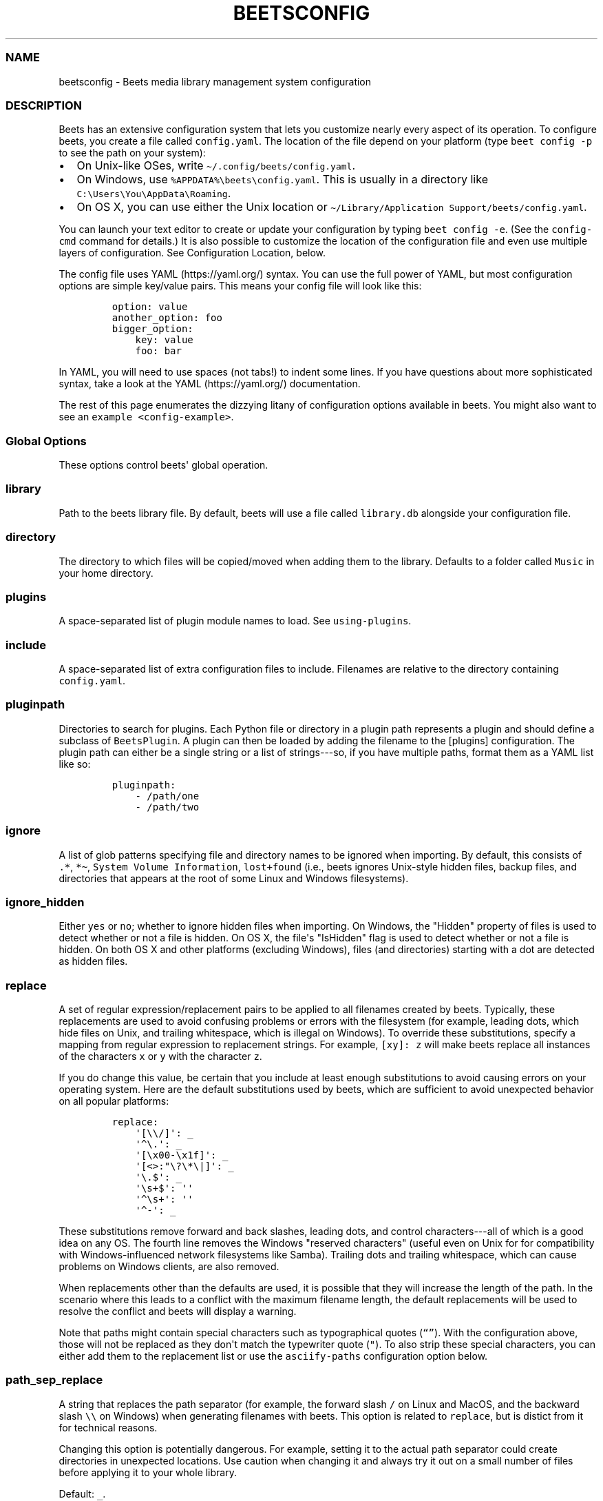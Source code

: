 .\" Automatically generated by Pandoc 2.19.2
.\"
.\" Define V font for inline verbatim, using C font in formats
.\" that render this, and otherwise B font.
.ie "\f[CB]x\f[]"x" \{\
. ftr V B
. ftr VI BI
. ftr VB B
. ftr VBI BI
.\}
.el \{\
. ftr V CR
. ftr VI CI
. ftr VB CB
. ftr VBI CBI
.\}
.TH "BEETSCONFIG" "5" "July 12, 2022" "beets 1.6.0" "User Manual"
.hy
.SS NAME
.PP
beetsconfig - Beets media library management system configuration
.SS DESCRIPTION
.PP
Beets has an extensive configuration system that lets you customize
nearly every aspect of its operation.
To configure beets, you create a file called \f[V]config.yaml\f[R].
The location of the file depend on your platform (type
\f[V]beet config -p\f[R] to see the path on your system):
.IP \[bu] 2
On Unix-like OSes, write \f[V]\[ti]/.config/beets/config.yaml\f[R].
.IP \[bu] 2
On Windows, use \f[V]%APPDATA%\[rs]beets\[rs]config.yaml\f[R].
This is usually in a directory like
\f[V]C:\[rs]Users\[rs]You\[rs]AppData\[rs]Roaming\f[R].
.IP \[bu] 2
On OS X, you can use either the Unix location or
\f[V]\[ti]/Library/Application Support/beets/config.yaml\f[R].
.PP
You can launch your text editor to create or update your configuration
by typing \f[V]beet config -e\f[R].
(See the \f[V]config-cmd\f[R] command for details.)
It is also possible to customize the location of the configuration file
and even use multiple layers of configuration.
See Configuration Location, below.
.PP
The config file uses YAML (https://yaml.org/) syntax.
You can use the full power of YAML, but most configuration options are
simple key/value pairs.
This means your config file will look like this:
.IP
.nf
\f[C]
option: value
another_option: foo
bigger_option:
    key: value
    foo: bar
\f[R]
.fi
.PP
In YAML, you will need to use spaces (not tabs!)
to indent some lines.
If you have questions about more sophisticated syntax, take a look at
the YAML (https://yaml.org/) documentation.
.PP
The rest of this page enumerates the dizzying litany of configuration
options available in beets.
You might also want to see an \f[V]example <config-example>\f[R].
.SS Global Options
.PP
These options control beets\[aq] global operation.
.SS library
.PP
Path to the beets library file.
By default, beets will use a file called \f[V]library.db\f[R] alongside
your configuration file.
.SS directory
.PP
The directory to which files will be copied/moved when adding them to
the library.
Defaults to a folder called \f[V]Music\f[R] in your home directory.
.SS plugins
.PP
A space-separated list of plugin module names to load.
See \f[V]using-plugins\f[R].
.SS include
.PP
A space-separated list of extra configuration files to include.
Filenames are relative to the directory containing
\f[V]config.yaml\f[R].
.SS pluginpath
.PP
Directories to search for plugins.
Each Python file or directory in a plugin path represents a plugin and
should define a subclass of \f[V]BeetsPlugin\f[R].
A plugin can then be loaded by adding the filename to the [plugins]
configuration.
The plugin path can either be a single string or a list of strings---so,
if you have multiple paths, format them as a YAML list like so:
.IP
.nf
\f[C]
pluginpath:
    - /path/one
    - /path/two
\f[R]
.fi
.SS ignore
.PP
A list of glob patterns specifying file and directory names to be
ignored when importing.
By default, this consists of \f[V].*\f[R], \f[V]*\[ti]\f[R],
\f[V]System Volume Information\f[R], \f[V]lost+found\f[R] (i.e., beets
ignores Unix-style hidden files, backup files, and directories that
appears at the root of some Linux and Windows filesystems).
.SS ignore_hidden
.PP
Either \f[V]yes\f[R] or \f[V]no\f[R]; whether to ignore hidden files
when importing.
On Windows, the \[dq]Hidden\[dq] property of files is used to detect
whether or not a file is hidden.
On OS X, the file\[aq]s \[dq]IsHidden\[dq] flag is used to detect
whether or not a file is hidden.
On both OS X and other platforms (excluding Windows), files (and
directories) starting with a dot are detected as hidden files.
.SS replace
.PP
A set of regular expression/replacement pairs to be applied to all
filenames created by beets.
Typically, these replacements are used to avoid confusing problems or
errors with the filesystem (for example, leading dots, which hide files
on Unix, and trailing whitespace, which is illegal on Windows).
To override these substitutions, specify a mapping from regular
expression to replacement strings.
For example, \f[V][xy]: z\f[R] will make beets replace all instances of
the characters \f[V]x\f[R] or \f[V]y\f[R] with the character
\f[V]z\f[R].
.PP
If you do change this value, be certain that you include at least enough
substitutions to avoid causing errors on your operating system.
Here are the default substitutions used by beets, which are sufficient
to avoid unexpected behavior on all popular platforms:
.IP
.nf
\f[C]
replace:
    \[aq][\[rs]\[rs]/]\[aq]: _
    \[aq]\[ha]\[rs].\[aq]: _
    \[aq][\[rs]x00-\[rs]x1f]\[aq]: _
    \[aq][<>:\[dq]\[rs]?\[rs]*\[rs]|]\[aq]: _
    \[aq]\[rs].$\[aq]: _
    \[aq]\[rs]s+$\[aq]: \[aq]\[aq]
    \[aq]\[ha]\[rs]s+\[aq]: \[aq]\[aq]
    \[aq]\[ha]-\[aq]: _
\f[R]
.fi
.PP
These substitutions remove forward and back slashes, leading dots, and
control characters---all of which is a good idea on any OS.
The fourth line removes the Windows \[dq]reserved characters\[dq]
(useful even on Unix for for compatibility with Windows-influenced
network filesystems like Samba).
Trailing dots and trailing whitespace, which can cause problems on
Windows clients, are also removed.
.PP
When replacements other than the defaults are used, it is possible that
they will increase the length of the path.
In the scenario where this leads to a conflict with the maximum filename
length, the default replacements will be used to resolve the conflict
and beets will display a warning.
.PP
Note that paths might contain special characters such as typographical
quotes (\f[V]\[lq]\[rq]\f[R]).
With the configuration above, those will not be replaced as they
don\[aq]t match the typewriter quote (\f[V]\[dq]\f[R]).
To also strip these special characters, you can either add them to the
replacement list or use the \f[V]asciify-paths\f[R] configuration option
below.
.SS path_sep_replace
.PP
A string that replaces the path separator (for example, the forward
slash \f[V]/\f[R] on Linux and MacOS, and the backward slash
\f[V]\[rs]\[rs]\f[R] on Windows) when generating filenames with beets.
This option is related to \f[V]replace\f[R], but is distict from it for
technical reasons.
.PP
Changing this option is potentially dangerous.
For example, setting it to the actual path separator could create
directories in unexpected locations.
Use caution when changing it and always try it out on a small number of
files before applying it to your whole library.
.PP
Default: \f[V]_\f[R].
.SS asciify_paths
.PP
Convert all non-ASCII characters in paths to ASCII equivalents.
.PP
For example, if your path template for singletons is
\f[V]singletons/$title\f[R] and the title of a track is
\[dq]Caf\['e]\[dq], then the track will be saved as
\f[V]singletons/Cafe.mp3\f[R].
The changes take place before applying the \f[V]replace\f[R]
configuration and are roughly equivalent to wrapping all your path
templates in the \f[V]%asciify{}\f[R]
\f[V]template function <template-functions>\f[R].
.PP
This uses the unidecode module (https://pypi.org/project/Unidecode)
which is language agnostic, so some characters may be transliterated
from a different language than expected.
For example, Japanese kanji will usually use their Chinese readings.
.PP
Default: \f[V]no\f[R].
.SS art_filename
.PP
When importing album art, the name of the file (without extension) where
the cover art image should be placed.
This is a template string, so you can use any of the syntax available to
\f[V]/reference/pathformat\f[R].
Defaults to \f[V]cover\f[R] (i.e., images will be named
\f[V]cover.jpg\f[R] or \f[V]cover.png\f[R] and placed in the album\[aq]s
directory).
.SS threaded
.PP
Either \f[V]yes\f[R] or \f[V]no\f[R], indicating whether the autotagger
should use multiple threads.
This makes things substantially faster by overlapping work: for example,
it can copy files for one album in parallel with looking up data in
MusicBrainz for a different album.
You may want to disable this when debugging problems with the
autotagger.
Defaults to \f[V]yes\f[R].
.SS format_item[]
.PP
Format to use when listing \f[I]individual items\f[R] with the
\f[V]list-cmd\f[R] command and other commands that need to print out
items.
Defaults to \f[V]$artist - $album - $title\f[R].
The \f[V]-f\f[R] command-line option overrides this setting.
.PP
It used to be named [list_format_item].
.SS format_album[]
.PP
Format to use when listing \f[I]albums\f[R] with \f[V]list-cmd\f[R] and
other commands.
Defaults to \f[V]$albumartist - $album\f[R].
The \f[V]-f\f[R] command-line option overrides this setting.
.PP
It used to be named [list_format_album].
.SS sort_item
.PP
Default sort order to use when fetching items from the database.
Defaults to \f[V]artist+ album+ disc+ track+\f[R].
Explicit sort orders override this default.
.SS sort_album
.PP
Default sort order to use when fetching albums from the database.
Defaults to \f[V]albumartist+ album+\f[R].
Explicit sort orders override this default.
.SS sort_case_insensitive
.PP
Either \f[V]yes\f[R] or \f[V]no\f[R], indicating whether the case should
be ignored when sorting lexicographic fields.
When set to \f[V]no\f[R], lower-case values will be placed after
upper-case values (e.g., \f[I]Bar Qux foo\f[R]), while \f[V]yes\f[R]
would result in the more expected \f[I]Bar foo Qux\f[R].
Default: \f[V]yes\f[R].
.SS original_date
.PP
Either \f[V]yes\f[R] or \f[V]no\f[R], indicating whether matched albums
should have their \f[V]year\f[R], \f[V]month\f[R], and \f[V]day\f[R]
fields set to the release date of the \f[I]original\f[R] version of an
album rather than the selected version of the release.
That is, if this option is turned on, then \f[V]year\f[R] will always
equal \f[V]original_year\f[R] and so on.
Default: \f[V]no\f[R].
.SS artist_credit
.PP
Either \f[V]yes\f[R] or \f[V]no\f[R], indicating whether matched tracks
and albums should use the artist credit, rather than the artist.
That is, if this option is turned on, then \f[V]artist\f[R] will contain
the artist as credited on the release.
.SS per_disc_numbering
.PP
A boolean controlling the track numbering style on multi-disc releases.
By default (\f[V]per_disc_numbering: no\f[R]), tracks are numbered
per-release, so the first track on the second disc has track number N+1
where N is the number of tracks on the first disc.
If this \f[V]per_disc_numbering\f[R] is enabled, then the first
(non-pregap) track on each disc always has track number 1.
.PP
If you enable \f[V]per_disc_numbering\f[R], you will likely want to
change your \f[V]path-format-config\f[R] also to include \f[V]$disc\f[R]
before \f[V]$track\f[R] to make filenames sort correctly in album
directories.
For example, you might want to use a path format like this:
.IP
.nf
\f[C]
paths:
    default: $albumartist/$album%aunique{}/$disc-$track $title
\f[R]
.fi
.PP
When this option is off (the default), even \[dq]pregap\[dq] hidden
tracks are numbered from one, not zero, so other track numbers may
appear to be bumped up by one.
When it is on, the pregap track for each disc can be numbered zero.
.SS aunique
.PP
These options are used to generate a string that is guaranteed to be
unique among all albums in the library who share the same set of keys.
.PP
The defaults look like this:
.IP
.nf
\f[C]
aunique:
    keys: albumartist album
    disambiguators: albumtype year label catalognum albumdisambig releasegroupdisambig
    bracket: \[aq][]\[aq]
\f[R]
.fi
.PP
See \f[V]aunique\f[R] for more details.
.SS terminal_encoding
.PP
The text encoding, as known to
Python (https://docs.python.org/2/library/codecs.html#standard-encodings),
to use for messages printed to the standard output.
It\[aq]s also used to read messages from the standard input.
By default, this is determined automatically from the locale environment
variables.
.SS clutter
.PP
When beets imports all the files in a directory, it tries to remove the
directory if it\[aq]s empty.
A directory is considered empty if it only contains files whose names
match the glob patterns in [clutter], which should be a list of strings.
The default list consists of \[dq]Thumbs.DB\[dq] and
\[dq].DS_Store\[dq].
.PP
The importer only removes recursively searched subdirectories---the
top-level directory you specify on the command line is never deleted.
.SS max_filename_length
.PP
Set the maximum number of characters in a filename, after which names
will be truncated.
By default, beets tries to ask the filesystem for the correct maximum.
.SS id3v23
.PP
By default, beets writes MP3 tags using the ID3v2.4 standard, the latest
version of ID3.
Enable this option to instead use the older ID3v2.3 standard, which is
preferred by certain older software such as Windows Media Player.
.SS va_name
.PP
Sets the albumartist for various-artist compilations.
Defaults to \f[V]\[aq]Various Artists\[aq]\f[R] (the MusicBrainz
standard).
Affects other sources, such as \f[V]/plugins/discogs\f[R], too.
.SS UI Options
.PP
The options that allow for customization of the visual appearance of the
console interface.
.PP
These options are available in this section:
.SS color
.PP
Either \f[V]yes\f[R] or \f[V]no\f[R]; whether to use color in console
output (currently only in the \f[V]import\f[R] command).
Turn this off if your terminal doesn\[aq]t support ANSI colors.
.PP
The [color] option was previously a top-level configuration.
This is still respected, but a deprecation message will be shown until
your top-level [color] configuration has been nested under [ui].
.SS colors
.PP
The colors that are used throughout the user interface.
These are only used if the \f[V]color\f[R] option is set to
\f[V]yes\f[R].
For example, you might have a section in your configuration file that
looks like this:
.IP
.nf
\f[C]
ui:
    color: yes
    colors:
        text_success: green
        text_warning: yellow
        text_error: red
        text_highlight: red
        text_highlight_minor: lightgray
        action_default: turquoise
        action: blue
\f[R]
.fi
.PP
Available colors: black, darkred, darkgreen, brown (darkyellow),
darkblue, purple (darkmagenta), teal (darkcyan), lightgray, darkgray,
red, green, yellow, blue, fuchsia (magenta), turquoise (cyan), white
.SS Importer Options
.PP
The options that control the \f[V]import-cmd\f[R] command are indented
under the \f[V]import:\f[R] key.
For example, you might have a section in your configuration file that
looks like this:
.IP
.nf
\f[C]
import:
    write: yes
    copy: yes
    resume: no
\f[R]
.fi
.PP
These options are available in this section:
.SS write
.PP
Either \f[V]yes\f[R] or \f[V]no\f[R], controlling whether metadata
(e.g., ID3) tags are written to files when using \f[V]beet import\f[R].
Defaults to \f[V]yes\f[R].
The \f[V]-w\f[R] and \f[V]-W\f[R] command-line options override this
setting.
.SS copy
.PP
Either \f[V]yes\f[R] or \f[V]no\f[R], indicating whether to
\f[B]copy\f[R] files into the library directory when using
\f[V]beet import\f[R].
Defaults to \f[V]yes\f[R].
Can be overridden with the \f[V]-c\f[R] and \f[V]-C\f[R] command-line
options.
.PP
The option is ignored if \f[V]move\f[R] is enabled (i.e., beets can move
or copy files but it doesn\[aq]t make sense to do both).
.SS move
.PP
Either \f[V]yes\f[R] or \f[V]no\f[R], indicating whether to
\f[B]move\f[R] files into the library directory when using
\f[V]beet import\f[R].
Defaults to \f[V]no\f[R].
.PP
The effect is similar to the \f[V]copy\f[R] option but you end up with
only one copy of the imported file.
(\[dq]Moving\[dq] works even across filesystems; if necessary, beets
will copy and then delete when a simple rename is impossible.)
Moving files can be risky---it\[aq]s a good idea to keep a backup in
case beets doesn\[aq]t do what you expect with your files.
.PP
This option \f[I]overrides\f[R] \f[V]copy\f[R], so enabling it will
always move (and not copy) files.
The \f[V]-c\f[R] switch to the \f[V]beet import\f[R] command, however,
still takes precedence.
.SS link
.PP
Either \f[V]yes\f[R] or \f[V]no\f[R], indicating whether to use symbolic
links instead of moving or copying files.
(It conflicts with the \f[V]move\f[R], \f[V]copy\f[R] and
\f[V]hardlink\f[R] options.)
Defaults to \f[V]no\f[R].
.PP
This option only works on platforms that support symbolic links: i.e.,
Unixes.
It will fail on Windows.
.PP
It\[aq]s likely that you\[aq]ll also want to set \f[V]write\f[R] to
\f[V]no\f[R] if you use this option to preserve the metadata on the
linked files.
.SS hardlink
.PP
Either \f[V]yes\f[R] or \f[V]no\f[R], indicating whether to use hard
links instead of moving, copying, or symlinking files.
(It conflicts with the \f[V]move\f[R], \f[V]copy\f[R], and
\f[V]link\f[R] options.)
Defaults to \f[V]no\f[R].
.PP
As with symbolic links (see \f[V]link\f[R], above), this will not work
on Windows and you will want to set \f[V]write\f[R] to \f[V]no\f[R].
Otherwise, metadata on the original file will be modified.
.SS reflink
.PP
Either \f[V]yes\f[R], \f[V]no\f[R], or \f[V]auto\f[R], indicating
whether to use copy-on-write file
clones (https://blogs.oracle.com/otn/save-disk-space-on-linux-by-cloning-files-on-btrfs-and-ocfs2)
(a.k.a.
\[dq]reflinks\[dq]) instead of copying or moving files.
The \f[V]auto\f[R] option uses reflinks when possible and falls back to
plain copying when necessary.
Defaults to \f[V]no\f[R].
.PP
This kind of clone is only available on certain filesystems: for
example, btrfs and APFS.
For more details on filesystem support, see the
pyreflink (https://reflink.readthedocs.io/en/latest/) documentation.
Note that you need to install \f[V]pyreflink\f[R], either through
\f[V]python -m pip install beets[reflink]\f[R] or
\f[V]python -m pip install reflink\f[R].
.PP
The option is ignored if \f[V]move\f[R] is enabled (i.e., beets can move
or copy files but it doesn\[aq]t make sense to do both).
.SS resume
.PP
Either \f[V]yes\f[R], \f[V]no\f[R], or \f[V]ask\f[R].
Controls whether interrupted imports should be resumed.
\[dq]Yes\[dq] means that imports are always resumed when possible;
\[dq]no\[dq] means resuming is disabled entirely; \[dq]ask\[dq] (the
default) means that the user should be prompted when resuming is
possible.
The \f[V]-p\f[R] and \f[V]-P\f[R] flags correspond to the \[dq]yes\[dq]
and \[dq]no\[dq] settings and override this option.
.SS incremental
.PP
Either \f[V]yes\f[R] or \f[V]no\f[R], controlling whether imported
directories are recorded and whether these recorded directories are
skipped.
This corresponds to the \f[V]-i\f[R] flag to \f[V]beet import\f[R].
.SS incremental_skip_later
.PP
Either \f[V]yes\f[R] or \f[V]no\f[R], controlling whether skipped
directories are recorded in the incremental list.
When set to \f[V]yes\f[R], skipped directories won\[aq]t be recorded,
and beets will try to import them again later.
When set to \f[V]no\f[R], skipped directories will be recorded, and
skipped later.
Defaults to \f[V]no\f[R].
.SS from_scratch
.PP
Either \f[V]yes\f[R] or \f[V]no\f[R] (default), controlling whether
existing metadata is discarded when a match is applied.
This corresponds to the \f[V]--from_scratch\f[R] flag to
\f[V]beet import\f[R].
.SS quiet
.PP
Either \f[V]yes\f[R] or \f[V]no\f[R] (default), controlling whether to
ask for a manual decision from the user when the importer is unsure how
to proceed.
This corresponds to the \f[V]--quiet\f[R] flag to \f[V]beet import\f[R].
.SS quiet_fallback
.PP
Either \f[V]skip\f[R] (default) or \f[V]asis\f[R], specifying what
should happen in quiet mode (see the \f[V]-q\f[R] flag to
\f[V]import\f[R], above) when there is no strong recommendation.
.SS none_rec_action
.PP
Either \f[V]ask\f[R] (default), \f[V]asis\f[R] or \f[V]skip\f[R].
Specifies what should happen during an interactive import session when
there is no recommendation.
Useful when you are only interested in processing medium and strong
recommendations interactively.
.SS timid
.PP
Either \f[V]yes\f[R] or \f[V]no\f[R], controlling whether the importer
runs in \f[I]timid\f[R] mode, in which it asks for confirmation on every
autotagging match, even the ones that seem very close.
Defaults to \f[V]no\f[R].
The \f[V]-t\f[R] command-line flag controls the same setting.
.SS log
.PP
Specifies a filename where the importer\[aq]s log should be kept.
By default, no log is written.
This can be overridden with the \f[V]-l\f[R] flag to \f[V]import\f[R].
.SS default_action
.PP
One of \f[V]apply\f[R], \f[V]skip\f[R], \f[V]asis\f[R], or
\f[V]none\f[R], indicating which option should be the \f[I]default\f[R]
when selecting an action for a given match.
This is the action that will be taken when you type return without an
option letter.
The default is \f[V]apply\f[R].
.SS languages
.PP
A list of locale names to search for preferred aliases.
For example, setting this to \f[V]en\f[R] uses the transliterated artist
name \[dq]Pyotr Ilyich Tchaikovsky\[dq] instead of the Cyrillic script
for the composer\[aq]s name when tagging from MusicBrainz.
You can use a space-separated list of language abbreviations, like
\f[V]en jp es\f[R], to specify a preference order.
Defaults to an empty list, meaning that no language is preferred.
.SS detail
.PP
Whether the importer UI should show detailed information about each
match it finds.
When enabled, this mode prints out the title of every track, regardless
of whether it matches the original metadata.
(The default behavior only shows changes.)
Default: \f[V]no\f[R].
.SS group_albums
.PP
By default, the beets importer groups tracks into albums based on the
directories they reside in.
This option instead uses files\[aq] metadata to partition albums.
Enable this option if you have directories that contain tracks from many
albums mixed together.
.PP
The \f[V]--group-albums\f[R] or \f[V]-g\f[R] option to the
\f[V]import-cmd\f[R] command is equivalent, and the \f[I]G\f[R]
interactive option invokes the same workflow.
.PP
Default: \f[V]no\f[R].
.SS autotag
.PP
By default, the beets importer always attempts to autotag new music.
If most of your collection consists of obscure music, you may be
interested in disabling autotagging by setting this option to
\f[V]no\f[R].
(You can re-enable it with the \f[V]-a\f[R] flag to the
\f[V]import-cmd\f[R] command.)
.PP
Default: \f[V]yes\f[R].
.SS duplicate_action
.PP
Either \f[V]skip\f[R], \f[V]keep\f[R], \f[V]remove\f[R], \f[V]merge\f[R]
or \f[V]ask\f[R].
Controls how duplicates are treated in import task.
\[dq]skip\[dq] means that new item(album or track) will be skipped;
\[dq]keep\[dq] means keep both old and new items; \[dq]remove\[dq] means
remove old item; \[dq]merge\[dq] means merge into one album;
\[dq]ask\[dq] means the user should be prompted for the action each
time.
The default is \f[V]ask\f[R].
.SS bell
.PP
Ring the terminal bell to get your attention when the importer needs
your input.
.PP
Default: \f[V]no\f[R].
.SS set_fields
.PP
A dictionary indicating fields to set to values for newly imported
music.
Here\[aq]s an example:
.IP
.nf
\f[C]
set_fields:
    genre: \[aq]To Listen\[aq]
    collection: \[aq]Unordered\[aq]
\f[R]
.fi
.PP
Other field/value pairs supplied via the \f[V]--set\f[R] option on the
command-line override any settings here for fields with the same name.
.PP
Fields are set on both the album and each individual track of the album.
Fields are persisted to the media files of each track.
.PP
Default: \f[V]{}\f[R] (empty).
.SS MusicBrainz Options
.PP
You can instruct beets to use your own MusicBrainz
database (https://musicbrainz.org/doc/MusicBrainz_Server/Setup) instead
of the main server (https://musicbrainz.org/).
Use the \f[V]host\f[R], \f[V]https\f[R] and \f[V]ratelimit\f[R] options
under a \f[V]musicbrainz:\f[R] header, like so:
.IP
.nf
\f[C]
musicbrainz:
    host: localhost:5000
    https: no
    ratelimit: 100
\f[R]
.fi
.PP
The \f[V]host\f[R] key, of course, controls the Web server hostname (and
port, optionally) that will be contacted by beets (default:
musicbrainz.org).
The \f[V]https\f[R] key makes the client use HTTPS instead of HTTP.
This setting applies only to custom servers.
The official MusicBrainz server always uses HTTPS.
(Default: no.)
The server must have search indices enabled (see Building search
indexes (https://musicbrainz.org/doc/Development/Search_server_setup)).
.PP
The \f[V]ratelimit\f[R] option, an integer, controls the number of Web
service requests per second (default: 1).
\f[B]Do not change the rate limit setting\f[R] if you\[aq]re using the
main MusicBrainz server---on this public server, you\[aq]re
limited (https://musicbrainz.org/doc/XML_Web_Service/Rate_Limiting) to
one request per second.
.SS enabled
.PP
This option allows you to disable using MusicBrainz as a metadata
source.
This applies if you use plugins that fetch data from alternative sources
and should make the import process quicker.
.PP
Default: \f[V]yes\f[R].
.SS searchlimit
.PP
The number of matches returned when sending search queries to the
MusicBrainz server.
.PP
Default: \f[V]5\f[R].
.SS extra_tags
.PP
By default, beets will use only the artist, album, and track count to
query MusicBrainz.
Additional tags to be queried can be supplied with the
\f[V]extra_tags\f[R] setting.
For example:
.IP
.nf
\f[C]
musicbrainz:
    extra_tags: [year, catalognum, country, media, label]
\f[R]
.fi
.PP
This setting should improve the autotagger results if the metadata with
the given tags match the metadata returned by MusicBrainz.
.PP
Note that the only tags supported by this setting are the ones listed in
the above example.
.PP
Default: \f[V][]\f[R]
.SS genres
.PP
Use MusicBrainz genre tags to populate (and replace if it\[aq]s already
set) the \f[V]genre\f[R] tag.
This will make it a list of all the genres tagged for the release and
the release-group on MusicBrainz, separated by \[dq]; \[dq] and sorted
by the total number of votes.
Default: \f[V]no\f[R]
.SS Autotagger Matching Options
.PP
You can configure some aspects of the logic beets uses when
automatically matching MusicBrainz results under the \f[V]match:\f[R]
section.
To control how \f[I]tolerant\f[R] the autotagger is of differences, use
the \f[V]strong_rec_thresh\f[R] option, which reflects the distance
threshold below which beets will make a \[dq]strong recommendation\[dq]
that the metadata be used.
Strong recommendations are accepted automatically (except in
\[dq]timid\[dq] mode), so you can use this to make beets ask your
opinion more or less often.
.PP
The threshold is a \f[I]distance\f[R] value between 0.0 and 1.0, so you
can think of it as the opposite of a \f[I]similarity\f[R] value.
For example, if you want to automatically accept any matches above 90%
similarity, use:
.IP
.nf
\f[C]
match:
    strong_rec_thresh: 0.10
\f[R]
.fi
.PP
The default strong recommendation threshold is 0.04.
.PP
The \f[V]medium_rec_thresh\f[R] and \f[V]rec_gap_thresh\f[R] options
work similarly.
When a match is below the \f[I]medium\f[R] recommendation threshold or
the distance between it and the next-best match is above the
\f[I]gap\f[R] threshold, the importer will suggest that match but not
automatically confirm it.
Otherwise, you\[aq]ll see a list of options to choose from.
.SS max_rec
.PP
As mentioned above, autotagger matches have \f[I]recommendations\f[R]
that control how the UI behaves for a certain quality of match.
The recommendation for a certain match is based on the overall distance
calculation.
But you can also control the recommendation when a specific distance
penalty is applied by defining \f[I]maximum\f[R] recommendations for
each field:
.PP
To define maxima, use keys under \f[V]max_rec:\f[R] in the
\f[V]match\f[R] section.
The defaults are \[dq]medium\[dq] for missing and unmatched tracks and
\[dq]strong\[dq] (i.e., no maximum) for everything else:
.IP
.nf
\f[C]
match:
    max_rec:
        missing_tracks: medium
        unmatched_tracks: medium
\f[R]
.fi
.PP
If a recommendation is higher than the configured maximum and the
indicated penalty is applied, the recommendation is downgraded.
The setting for each field can be one of \f[V]none\f[R], \f[V]low\f[R],
\f[V]medium\f[R] or \f[V]strong\f[R].
When the maximum recommendation is \f[V]strong\f[R], no
\[dq]downgrading\[dq] occurs.
The available penalty names here are:
.IP \[bu] 2
source
.IP \[bu] 2
artist
.IP \[bu] 2
album
.IP \[bu] 2
media
.IP \[bu] 2
mediums
.IP \[bu] 2
year
.IP \[bu] 2
country
.IP \[bu] 2
label
.IP \[bu] 2
catalognum
.IP \[bu] 2
albumdisambig
.IP \[bu] 2
album_id
.IP \[bu] 2
tracks
.IP \[bu] 2
missing_tracks
.IP \[bu] 2
unmatched_tracks
.IP \[bu] 2
track_title
.IP \[bu] 2
track_artist
.IP \[bu] 2
track_index
.IP \[bu] 2
track_length
.IP \[bu] 2
track_id
.SS preferred
.PP
In addition to comparing the tagged metadata with the match metadata for
similarity, you can also specify an ordered list of preferred countries
and media types.
.PP
A distance penalty will be applied if the country or media type from the
match metadata doesn\[aq]t match.
The specified values are preferred in descending order (i.e., the first
item will be most preferred).
Each item may be a regular expression, and will be matched case
insensitively.
The number of media will be stripped when matching preferred media (e.g.
\[dq]2x\[dq] in \[dq]2xCD\[dq]).
.PP
You can also tell the autotagger to prefer matches that have a release
year closest to the original year for an album.
.PP
Here\[aq]s an example:
.IP
.nf
\f[C]
match:
    preferred:
        countries: [\[aq]US\[aq], \[aq]GB|UK\[aq]]
        media: [\[aq]CD\[aq], \[aq]Digital Media|File\[aq]]
        original_year: yes
\f[R]
.fi
.PP
By default, none of these options are enabled.
.SS ignored
.PP
You can completely avoid matches that have certain penalties applied by
adding the penalty name to the \f[V]ignored\f[R] setting:
.IP
.nf
\f[C]
match:
    ignored: missing_tracks unmatched_tracks
\f[R]
.fi
.PP
The available penalties are the same as those for the \f[V]max_rec\f[R]
setting.
.PP
For example, setting \f[V]ignored: missing_tracks\f[R] will skip any
album matches where your audio files are missing some of the tracks.
The importer will not attempt to display these matches.
It does not ignore the fact that the album is missing tracks, which
would allow these matches to apply more easily.
To do that, you\[aq]ll want to adjust the penalty for missing tracks.
.SS required
.PP
You can avoid matches that lack certain required information.
Add the tags you want to enforce to the \f[V]required\f[R] setting:
.IP
.nf
\f[C]
match:
    required: year label catalognum country
\f[R]
.fi
.PP
No tags are required by default.
.SS ignored_media
.PP
A list of media (i.e., formats) in metadata databases to ignore when
matching music.
You can use this to ignore all media that usually contain video instead
of audio, for example:
.IP
.nf
\f[C]
match:
    ignored_media: [\[aq]Data CD\[aq], \[aq]DVD\[aq], \[aq]DVD-Video\[aq], \[aq]Blu-ray\[aq], \[aq]HD-DVD\[aq],
                    \[aq]VCD\[aq], \[aq]SVCD\[aq], \[aq]UMD\[aq], \[aq]VHS\[aq]]
\f[R]
.fi
.PP
No formats are ignored by default.
.SS ignore_data_tracks
.PP
By default, audio files contained in data tracks within a release are
included in the album\[aq]s tracklist.
If you want them to be included, set it \f[V]no\f[R].
.PP
Default: \f[V]yes\f[R].
.SS ignore_video_tracks
.PP
By default, video tracks within a release will be ignored.
If you want them to be included (for example if you would like to track
the audio-only versions of the video tracks), set it to \f[V]no\f[R].
.PP
Default: \f[V]yes\f[R].
.SS Path Format Configuration
.PP
You can also configure the directory hierarchy beets uses to store
music.
These settings appear under the \f[V]paths:\f[R] key.
Each string is a template string that can refer to metadata fields like
\f[V]$artist\f[R] or \f[V]$title\f[R].
The filename extension is added automatically.
At the moment, you can specify three special paths: \f[V]default\f[R]
for most releases, \f[V]comp\f[R] for \[dq]various artist\[dq] releases
with no dominant artist, and \f[V]singleton\f[R] for non-album tracks.
The defaults look like this:
.IP
.nf
\f[C]
paths:
    default: $albumartist/$album%aunique{}/$track $title
    singleton: Non-Album/$artist/$title
    comp: Compilations/$album%aunique{}/$track $title
\f[R]
.fi
.PP
Note the use of \f[V]$albumartist\f[R] instead of \f[V]$artist\f[R];
this ensures that albums will be well-organized.
For more about these format strings, see \f[V]pathformat\f[R].
The \f[V]aunique{}\f[R] function ensures that identically-named albums
are placed in different directories; see \f[V]aunique\f[R] for details.
.PP
In addition to \f[V]default\f[R], \f[V]comp\f[R], and
\f[V]singleton\f[R], you can condition path queries based on beets
queries (see \f[V]/reference/query\f[R]).
This means that a config file like this:
.IP
.nf
\f[C]
paths:
    albumtype:soundtrack: Soundtracks/$album/$track $title
\f[R]
.fi
.PP
will place soundtrack albums in a separate directory.
The queries are tested in the order they appear in the configuration
file, meaning that if an item matches multiple queries, beets will use
the path format for the \f[I]first\f[R] matching query.
.PP
Note that the special \f[V]singleton\f[R] and \f[V]comp\f[R] path format
conditions are, in fact, just shorthand for the explicit queries
\f[V]singleton:true\f[R] and \f[V]comp:true\f[R].
In contrast, \f[V]default\f[R] is special and has no query equivalent:
the \f[V]default\f[R] format is only used if no queries match.
.SS Configuration Location
.PP
The beets configuration file is usually located in a standard location
that depends on your OS, but there are a couple of ways you can tell
beets where to look.
.SS Environment Variable
.PP
First, you can set the \f[V]BEETSDIR\f[R] environment variable to a
directory containing a \f[V]config.yaml\f[R] file.
This replaces your configuration in the default location.
This also affects where auxiliary files, like the library database, are
stored by default (that\[aq]s where relative paths are resolved to).
This environment variable is useful if you need to manage multiple beets
libraries with separate configurations.
.SS Command-Line Option
.PP
Alternatively, you can use the \f[V]--config\f[R] command-line option to
indicate a YAML file containing options that will then be merged with
your existing options (from \f[V]BEETSDIR\f[R] or the default
locations).
This is useful if you want to keep your configuration mostly the same
but modify a few options as a batch.
For example, you might have different strategies for importing files,
each with a different set of importer options.
.SS Default Location
.PP
In the absence of a \f[V]BEETSDIR\f[R] variable, beets searches a few
places for your configuration, depending on the platform:
.IP \[bu] 2
On Unix platforms, including OS X:\f[V]\[ti]/.config/beets\f[R] and then
\f[V]$XDG_CONFIG_DIR/beets\f[R], if the environment variable is set.
.IP \[bu] 2
On OS X, we also search
\f[V]\[ti]/Library/Application Support/beets\f[R] before the Unixy
locations.
.IP \[bu] 2
On Windows: \f[V]\[ti]\[rs]AppData\[rs]Roaming\[rs]beets\f[R], and then
\f[V]%APPDATA%\[rs]beets\f[R], if the environment variable is set.
.PP
Beets uses the first directory in your platform\[aq]s list that contains
\f[V]config.yaml\f[R].
If no config file exists, the last path in the list is used.
.SS Example
.PP
Here\[aq]s an example file:
.IP
.nf
\f[C]
directory: /var/mp3
import:
    copy: yes
    write: yes
    log: beetslog.txt
art_filename: albumart
plugins: bpd
pluginpath: \[ti]/beets/myplugins
ui:
    color: yes

paths:
    default: $genre/$albumartist/$album/$track $title
    singleton: Singletons/$artist - $title
    comp: $genre/$album/$track $title
    albumtype:soundtrack: Soundtracks/$album/$track $title
\f[R]
.fi
.SH Path Formats
.PP
The \f[V]paths:\f[R] section of the config file (see \f[V]config\f[R])
lets you specify the directory and file naming scheme for your music
library.
Templates substitute symbols like \f[V]$title\f[R] (any field value
prefixed by \f[V]$\f[R]) with the appropriate value from the track\[aq]s
metadata.
Beets adds the filename extension automatically.
.PP
For example, consider this path format string:
\f[V]$albumartist/$album/$track $title\f[R]
.PP
Here are some paths this format will generate:
.IP \[bu] 2
\f[V]Yeah Yeah Yeahs/It\[aq]s Blitz!/01 Zero.mp3\f[R]
.IP \[bu] 2
\f[V]Spank Rock/YoYoYoYoYo/11 Competition.mp3\f[R]
.IP \[bu] 2
\f[V]The Magnetic Fields/Realism/01 You Must Be Out of Your Mind.mp3\f[R]
.PP
Because \f[V]$\f[R] is used to delineate a field reference, you can use
\f[V]$$\f[R] to emit a dollars sign.
As with Python template
strings (https://docs.python.org/library/string.html#template-strings),
\f[V]${title}\f[R] is equivalent to \f[V]$title\f[R]; you can use this
if you need to separate a field name from the text that follows it.
.SS A Note About Artists
.PP
Note that in path formats, you almost certainly want to use
\f[V]$albumartist\f[R] and not \f[V]$artist\f[R].
The latter refers to the \[dq]track artist\[dq] when it is present,
which means that albums that have tracks from different artists on them
(like Stop Making
Sense (https://musicbrainz.org/release/798dcaab-0f1a-4f02-a9cb-61d5b0ddfd36.html),
for example) will be placed into different folders!
Continuing with the Stop Making Sense example, you\[aq]ll end up with
most of the tracks in a \[dq]Talking Heads\[dq] directory and one in a
\[dq]Tom Tom Club\[dq] directory.
You probably don\[aq]t want that!
So use \f[V]$albumartist\f[R].
.PP
As a convenience, however, beets allows \f[V]$albumartist\f[R] to fall
back to the value for \f[V]$artist\f[R] and vice-versa if one tag is
present but the other is not.
.SS Template Functions
.PP
Beets path formats also support \f[I]function calls\f[R], which can be
used to transform text and perform logical manipulations.
The syntax for function calls is like this: \f[V]%func{arg,arg}\f[R].
For example, the \f[V]upper\f[R] function makes its argument upper-case,
so \f[V]%upper{beets rocks}\f[R] will be replaced with
\f[V]BEETS ROCKS\f[R].
You can, of course, nest function calls and place variable references in
function arguments, so \f[V]%upper{$artist}\f[R] becomes the upper-case
version of the track\[aq]s artists.
.PP
These functions are built in to beets:
.IP \[bu] 2
\f[V]%lower{text}\f[R]: Convert \f[V]text\f[R] to lowercase.
.IP \[bu] 2
\f[V]%upper{text}\f[R]: Convert \f[V]text\f[R] to UPPERCASE.
.IP \[bu] 2
\f[V]%title{text}\f[R]: Convert \f[V]text\f[R] to Title Case.
.IP \[bu] 2
\f[V]%left{text,n}\f[R]: Return the first \f[V]n\f[R] characters of
\f[V]text\f[R].
.IP \[bu] 2
\f[V]%right{text,n}\f[R]: Return the last \f[V]n\f[R] characters of
\f[V]text\f[R].
.IP \[bu] 2
\f[V]%if{condition,text}\f[R] or
\f[V]%if{condition,truetext,falsetext}\f[R]: If \f[V]condition\f[R] is
nonempty (or nonzero, if it\[aq]s a number), then returns the second
argument.
Otherwise, returns the third argument if specified (or nothing if
\f[V]falsetext\f[R] is left off).
.IP \[bu] 2
\f[V]%asciify{text}\f[R]: Convert non-ASCII characters to their ASCII
equivalents.
For example, \[dq]caf\['e]\[dq] becomes \[dq]cafe\[dq].
Uses the mapping provided by the unidecode
module (https://pypi.org/project/Unidecode).
See the \f[V]asciify-paths\f[R] configuration option.
.IP \[bu] 2
\f[V]%aunique{identifiers,disambiguators,brackets}\f[R]: Provides a
unique string to disambiguate similar albums in the database.
See \f[V]aunique\f[R], below.
.IP \[bu] 2
\f[V]%time{date_time,format}\f[R]: Return the date and time in any
format accepted by
strftime (https://docs.python.org/3/library/time.html#time.strftime).
For example, to get the year some music was added to your library, use
\f[V]%time{$added,%Y}\f[R].
.IP \[bu] 2
\f[V]%first{text}\f[R]: Returns the first item, separated by \f[V];\f[R]
(a semicolon followed by a space).
You can use \f[V]%first{text,count,skip}\f[R], where \f[V]count\f[R] is
the number of items (default 1) and \f[V]skip\f[R] is number to skip
(default 0).
You can also use \f[V]%first{text,count,skip,sep,join}\f[R] where
\f[V]sep\f[R] is the separator, like \f[V];\f[R] or \f[V]/\f[R] and join
is the text to concatenate the items.
.IP \[bu] 2
\f[V]%ifdef{field}\f[R], \f[V]%ifdef{field,truetext}\f[R] or
\f[V]%ifdef{field,truetext,falsetext}\f[R]: Checks if an flexible
attribute \f[V]field\f[R] is defined.
If it exists, then return \f[V]truetext\f[R] or \f[V]field\f[R]
(default).
Otherwise, returns \f[V]falsetext\f[R].
The \f[V]field\f[R] should be entered without \f[V]$\f[R].
Note that this doesn\[aq]t work with built-in \f[V]itemfields\f[R], as
they are always defined.
.PP
Plugins can extend beets with more template functions (see
\f[V]templ_plugins\f[R]).
.SS Album Disambiguation
.PP
Occasionally, bands release two albums with the same name (c.f.
Crystal Castles, Weezer, and any situation where a single has the same
name as an album or EP).
Beets ships with special support, in the form of the
\f[V]%aunique{}\f[R] template function, to avoid placing two
identically-named albums in the same directory on disk.
.PP
The \f[V]aunique\f[R] function detects situations where two albums have
some identical fields and emits text from additional fields to
disambiguate the albums.
For example, if you have both Crystal Castles albums in your library,
\f[V]%aunique{}\f[R] will expand to \[dq][2008]\[dq] for one album and
\[dq][2010]\[dq] for the other.
The function detects that you have two albums with the same artist and
title but that they have different release years.
.PP
For full flexibility, the \f[V]%aunique\f[R] function takes three
arguments.
The first two are whitespace-separated lists of album field names: a set
of \f[I]identifiers\f[R] and a set of \f[I]disambiguators\f[R].
The third argument is a pair of characters used to surround the
disambiguator.
.PP
Any group of albums with identical values for all the identifiers will
be considered \[dq]duplicates\[dq].
Then, the function tries each disambiguator field, looking for one that
distinguishes each of the duplicate albums from each other.
The first such field is used as the result for \f[V]%aunique\f[R].
If no field suffices, an arbitrary number is used to distinguish the two
albums.
.PP
The default identifiers are \f[V]albumartist album\f[R] and the default
disambiguators are
\f[V]albumtype year label catalognum albumdisambig releasegroupdisambig\f[R].
So you can get reasonable disambiguation behavior if you just use
\f[V]%aunique{}\f[R] with no parameters in your path forms (as in the
default path formats), but you can customize the disambiguation if, for
example, you include the year by default in path formats.
.PP
The default characters used as brackets are \f[V][]\f[R].
To change this, provide a third argument to the \f[V]%aunique\f[R]
function consisting of two characters: the left and right brackets.
Or, to turn off bracketing entirely, leave argument blank.
.PP
One caveat: When you import an album that is named identically to one
already in your library, the \f[I]first\f[R] album---the one already in
your library--- will not consider itself a duplicate at import time.
This means that \f[V]%aunique{}\f[R] will expand to nothing for this
album and no disambiguation string will be used at its import time.
Only the second album will receive a disambiguation string.
If you want to add the disambiguation string to both albums, just run
\f[V]beet move\f[R] (possibly restricted by a query) to update the paths
for the albums.
.SS Syntax Details
.PP
The characters \f[V]$\f[R], \f[V]%\f[R], \f[V]{\f[R], \f[V]}\f[R], and
\f[V],\f[R] are \[dq]special\[dq] in the path template syntax.
This means that, for example, if you want a \f[V]%\f[R] character to
appear in your paths, you\[aq]ll need to be careful that you don\[aq]t
accidentally write a function call.
To escape any of these characters (except \f[V]{\f[R], and \f[V],\f[R]
outside a function argument), prefix it with a \f[V]$\f[R].
For example, \f[V]$$\f[R] becomes \f[V]$\f[R]; \f[V]$%\f[R] becomes
\f[V]%\f[R], etc.
The only exceptions are:
.IP \[bu] 2
\f[V]${\f[R], which is ambiguous with the variable reference syntax
(like \f[V]${title}\f[R]).
To insert a \f[V]{\f[R] alone, it\[aq]s always sufficient to just type
\f[V]{\f[R].
.IP \[bu] 2
commas are used as argument separators in function calls.
Inside of a function\[aq]s argument, use \f[V]$,\f[R] to get a literal
\f[V],\f[R] character.
Outside of any function argument, escaping is not necessary: \f[V],\f[R]
by itself will produce \f[V],\f[R] in the output.
.PP
If a value or function is undefined, the syntax is simply left
unreplaced.
For example, if you write \f[V]$foo\f[R] in a path template, this will
yield \f[V]$foo\f[R] in the resulting paths because \[dq]foo\[dq] is not
a valid field name.
The same is true of syntax errors like unclosed \f[V]{}\f[R] pairs; if
you ever see template syntax constructs leaking into your paths, check
your template for errors.
.PP
If an error occurs in the Python code that implements a function, the
function call will be expanded to a string that describes the exception
so you can debug your template.
For example, the second parameter to \f[V]%left\f[R] must be an integer;
if you write \f[V]%left{foo,bar}\f[R], this will be expanded to
something like \f[V]<ValueError: invalid literal for int()>\f[R].
.SS Available Values
.PP
Here\[aq]s a list of the different values available to path formats.
The current list can be found definitively by running the command
\f[V]beet fields\f[R].
Note that plugins can add new (or replace existing) template values (see
\f[V]templ_plugins\f[R]).
.PP
Ordinary metadata:
.IP \[bu] 2
title
.IP \[bu] 2
artist
.IP \[bu] 2
artist_sort: The \[dq]sort name\[dq] of the track artist (e.g.,
\[dq]Beatles, The\[dq] or \[dq]White, Jack\[dq]).
.IP \[bu] 2
artist_credit: The track-specific artist
credit (https://wiki.musicbrainz.org/Artist_Credit) name, which may be a
variation of the artist\[aq]s \[dq]canonical\[dq] name.
.IP \[bu] 2
album
.IP \[bu] 2
albumartist: The artist for the entire album, which may be different
from the artists for the individual tracks.
.IP \[bu] 2
albumartist_sort
.IP \[bu] 2
albumartist_credit
.IP \[bu] 2
genre
.IP \[bu] 2
composer
.IP \[bu] 2
grouping
.IP \[bu] 2
year, month, day: The release date of the specific release.
.IP \[bu] 2
original_year, original_month, original_day: The release date of the
original version of the album.
.IP \[bu] 2
track
.IP \[bu] 2
tracktotal
.IP \[bu] 2
disc
.IP \[bu] 2
disctotal
.IP \[bu] 2
lyrics
.IP \[bu] 2
comments
.IP \[bu] 2
bpm
.IP \[bu] 2
comp: Compilation flag.
.IP \[bu] 2
albumtype: The MusicBrainz album type; the MusicBrainz wiki has a list
of type names (https://musicbrainz.org/doc/Release_Group/Type).
.IP \[bu] 2
label
.IP \[bu] 2
asin
.IP \[bu] 2
catalognum
.IP \[bu] 2
script
.IP \[bu] 2
language
.IP \[bu] 2
country
.IP \[bu] 2
albumstatus
.IP \[bu] 2
media
.IP \[bu] 2
albumdisambig
.IP \[bu] 2
disctitle
.IP \[bu] 2
encoder
.PP
Audio information:
.IP \[bu] 2
length (in seconds)
.IP \[bu] 2
bitrate (in kilobits per second, with units: e.g., \[dq]192kbps\[dq])
.IP \[bu] 2
bitrate_mode (e.g., \[dq]CBR\[dq], \[dq]VBR\[dq] or \[dq]ABR\[dq], only
available for the MP3 format)
.IP \[bu] 2
encoder_info (e.g., \[dq]LAME 3.97.0\[dq], only available for some
formats)
.IP \[bu] 2
encoder_settings (e.g., \[dq]-V2\[dq], only available for the MP3
format)
.IP \[bu] 2
format (e.g., \[dq]MP3\[dq] or \[dq]FLAC\[dq])
.IP \[bu] 2
channels
.IP \[bu] 2
bitdepth (only available for some formats)
.IP \[bu] 2
samplerate (in kilohertz, with units: e.g., \[dq]48kHz\[dq])
.PP
MusicBrainz and fingerprint information:
.IP \[bu] 2
mb_trackid
.IP \[bu] 2
mb_releasetrackid
.IP \[bu] 2
mb_albumid
.IP \[bu] 2
mb_artistid
.IP \[bu] 2
mb_albumartistid
.IP \[bu] 2
mb_releasegroupid
.IP \[bu] 2
acoustid_fingerprint
.IP \[bu] 2
acoustid_id
.PP
Library metadata:
.IP \[bu] 2
mtime: The modification time of the audio file.
.IP \[bu] 2
added: The date and time that the music was added to your library.
.IP \[bu] 2
path: The item\[aq]s filename.
.SS Template functions and values provided by plugins
.PP
Beets plugins can provide additional fields and functions to templates.
See the \f[V]/plugins/index\f[R] page for a full list of plugins.
Some plugin-provided constructs include:
.IP \[bu] 2
\f[V]$missing\f[R] by \f[V]/plugins/missing\f[R]: The number of missing
tracks per album.
.IP \[bu] 2
\f[V]%bucket{text}\f[R] by \f[V]/plugins/bucket\f[R]: Substitute a
string by the range it belongs to.
.IP \[bu] 2
\f[V]%the{text}\f[R] by \f[V]/plugins/the\f[R]: Moves English articles
to ends of strings.
.PP
The \f[V]/plugins/inline\f[R] lets you define template fields in your
beets configuration file using Python snippets.
And for more advanced processing, you can go all-in and write a
dedicated plugin to register your own fields and functions (see
\f[V]writing-plugins\f[R]).
.SS See Also
.PP
\f[V]https://beets.readthedocs.org/\f[R]
.PP
\f[V]beet(1)\f[R]
